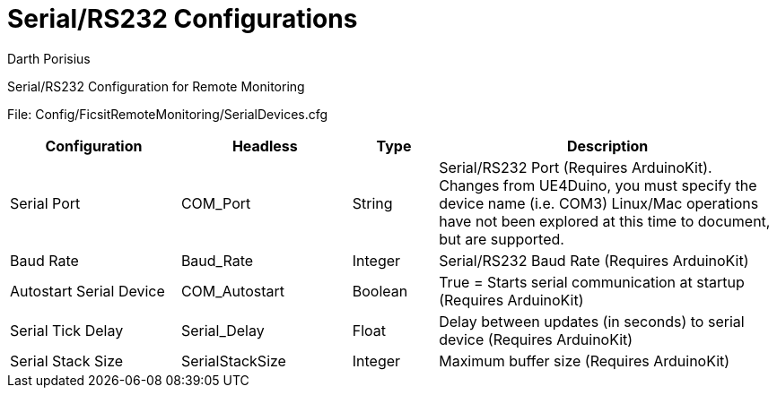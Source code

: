 = Serial/RS232 Configurations
Darth Porisius
:url-repo: https://github.com/porisius/FicsitRemoteMonitoring

Serial/RS232 Configuration for Remote Monitoring

File: Config/FicsitRemoteMonitoring/SerialDevices.cfg

[cols="2,2,1,4"]
|===
|Configuration |Headless |Type |Description

|Serial Port
|COM_Port
|String
|Serial/RS232 Port (Requires ArduinoKit). Changes from UE4Duino, you must specify the device name (i.e. COM3) Linux/Mac operations have not been explored at this time to document, but are supported.

|Baud Rate
|Baud_Rate
|Integer
|Serial/RS232 Baud Rate (Requires ArduinoKit)

|Autostart Serial Device
|COM_Autostart
|Boolean
|True = Starts serial communication at startup (Requires ArduinoKit)

|Serial Tick Delay
|Serial_Delay
|Float
|Delay between updates (in seconds) to serial device (Requires ArduinoKit)

|Serial Stack Size
|SerialStackSize
|Integer
|Maximum buffer size (Requires ArduinoKit)

|===